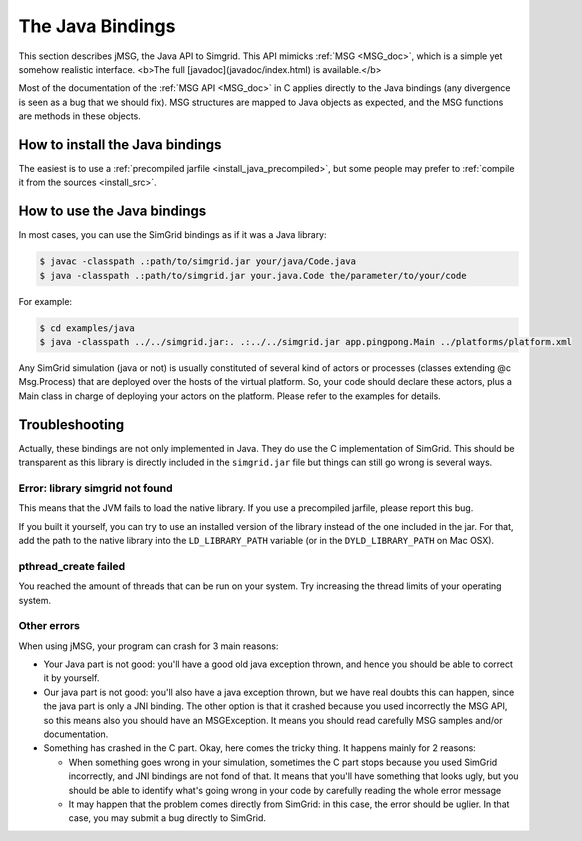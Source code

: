 .. _Java_doc:

=================
The Java Bindings
=================

.. raw:: html

   <object id="TOC" data="graphical-toc.svg" width="100%" type="image/svg+xml"></object>
   <script>
   window.onload=function() { // Wait for the SVG to be loaded before changing it
     //var elem=document.querySelector("#TOC").contentDocument.getElementById("S4UBox")
     //elem.style="opacity:0.93999999;fill:#ff0000;fill-opacity:0.1";
   }
   </script>
   <br/>
   <br/>

   
This section describes jMSG, the Java API to Simgrid. This API mimicks 
:ref:`MSG <MSG_doc>`, which is a simple yet somehow realistic interface.
<b>The full [javadoc](javadoc/index.html) is available.</b>

Most of the documentation of the :ref:`MSG API <MSG_doc>` in C applies
directly to the Java bindings (any divergence is seen as a bug that we
should fix). MSG structures are mapped to Java objects as expected,
and the MSG functions are methods in these objects.

How to install the Java bindings
--------------------------------

The easiest is to use a :ref:`precompiled jarfile <install_java_precompiled>`,
but some people may prefer to :ref:`compile it from the sources <install_src>`.


How to use the Java bindings
----------------------------

In most cases, you can use the SimGrid bindings as if it was a Java
library:

.. code-block:: shell

   $ javac -classpath .:path/to/simgrid.jar your/java/Code.java
   $ java -classpath .:path/to/simgrid.jar your.java.Code the/parameter/to/your/code

For example:

.. code-block:: shell

   $ cd examples/java
   $ java -classpath ../../simgrid.jar:. .:../../simgrid.jar app.pingpong.Main ../platforms/platform.xml 

Any SimGrid simulation (java or not) is usually constituted of several
kind of actors or processes (classes extending @c Msg.Process) that
are deployed over the hosts of the virtual platform. So, your code
should declare these actors, plus a Main class in charge of deploying
your actors on the platform. Please refer to the examples for details.

Troubleshooting
---------------

Actually, these bindings are not only implemented in Java. They do use
the C implementation of SimGrid. This should be transparent as this
library is directly included in the ``simgrid.jar`` file but things can
still go wrong is several ways.

Error: library simgrid not found
................................

This means that the JVM fails to load the native library. If you use a
precompiled jarfile, please report this bug.

If you built it yourself, you can try to use an installed version of
the library instead of the one included in the jar. For that, add the
path to the native library into the ``LD_LIBRARY_PATH`` variable (or in
the ``DYLD_LIBRARY_PATH`` on Mac OSX).

pthread_create failed
.....................

You reached the amount of threads that can be run on your system. Try
increasing the thread limits of your operating system.

Other errors
............

When using jMSG, your program can crash for 3 main reasons:

- Your Java part is not good: you'll have a good old java exception thrown,
  and hence you should be able to correct it by yourself.
- Our java part is not good: you'll also have a java exception thrown, but
  we have real doubts this can happen, since the java part is only a JNI
  binding. The other option is that it crashed because you used incorrectly
  the MSG API, so this means also you should have an MSGException. It means
  you should read carefully MSG samples and/or documentation.
- Something has crashed in the C part. Okay, here comes the tricky
  thing. It happens mainly for 2 reasons:
  
  - When something goes wrong in your simulation, sometimes the C part stops
    because you used SimGrid incorrectly, and JNI bindings are not fond of that.
    It means that you'll have something that looks ugly, but you should be able
    to identify what's going wrong in your code by carefully reading the whole
    error message
  - It may happen that the problem comes directly from SimGrid: in this case,
    the error should be uglier. In that case, you may submit a bug directly to
    SimGrid.

